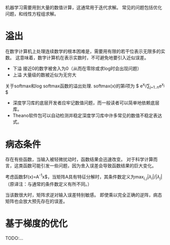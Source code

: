 机器学习需要用到大量的数值计算，这通常用于迭代求解。
常见的问题包括优化问题，和线性方程组求解。

* 溢出
在数字计算机上处理连续数学的根本困难是，需要用有限的若干位表示无限多的实数。
这意味着，数字计算机在表示实数时，不可避免地要引入近似误差。

- 下溢  接近0的数字被舍入为0（从而在零除或求log时会出现问题）
- 上溢  大量级的数被近似为无穷大

关于softmax和log softmax函数的溢出处理.
softmax(x)的第i项为 $ e^{x_i}/\sum_{j=1..n}e^{x_j} $

- 深度学习库的底层开发者应牢记数值问题，而一般读者可以简单地依赖底层库。
- Theano软件包可以自动检测并稳定深度学习库中许多常见的数值不稳定表达式。


* 病态条件
存在有些函数，当输入被轻微扰动时，函数结果会迅速改变。
对于科学计算而言，这类函数可能引发一些问题，因为舍入误差会导致函数结果的巨大变化。

考虑函数$f(x)=A^{-1}x$，当矩阵A具有特征分解时，其条件数定义为$\max_{i,j}|\lambda_i|/|\lambda_j|$
（原译注：与通常的条件数定义有所不同。）

当该数很大时，矩阵求逆对输入误差特别敏感。
即使乘以完全正确的逆阵，病态矩阵也会放大预先存在的误差。


* 基于梯度的优化
TODO:...
